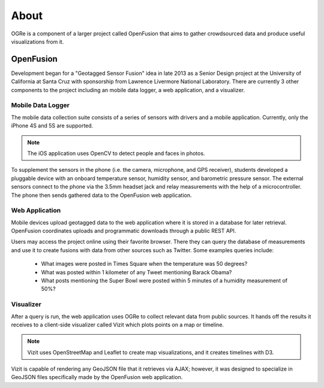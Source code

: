 About
=====
OGRe is a component of a larger project called OpenFusion that aims to gather
crowdsourced data and produce useful visualizations from it.

OpenFusion
----------
Development began for a "Geotagged Sensor Fusion" idea in late 2013 as a
Senior Design project at the University of California at Santa Cruz with
sponsorship from Lawrence Livermore National Laboratory.
There are currently 3 other components to the project including an mobile data
logger, a web application, and a visualizer.

Mobile Data Logger
~~~~~~~~~~~~~~~~~~
The mobile data collection suite consists of a series of sensors with drivers
and a mobile application.
Currently, only the iPhone 4S and 5S are supported.

.. note:: The iOS application uses OpenCV to detect people and faces in photos.

To supplement the sensors in the phone (i.e. the camera, microphone, and GPS
receiver), students developed a pluggable device with an onboard temperature
sensor, humidity sensor, and barometric pressure sensor.
The external sensors connect to the phone via the 3.5mm headset jack and relay
measurements with the help of a microcontroller.
The phone then sends gathered data to the OpenFusion web application.

.. seealso:: https://github.com/mbaptist23/open-fusion-iOS

Web Application
~~~~~~~~~~~~~~~
Mobile devices upload geotagged data to the web application where it
is stored in a database for later retrieval.
OpenFusion coordinates uploads and programmatic downloads through a public REST
API.

.. seealso:: https://github.com/bkeyoumarsi/open-fusion-webapp

Users may access the project online using their favorite browser.
There they can query the database of measurements and use it to create fusions
with data from other sources such as Twitter.
Some examples queries include:

 - What images were posted in Times Square when the temperature was 50 degrees?
 - What was posted within 1 kilometer of any Tweet mentioning Barack Obama?
 - What posts mentioning the Super Bowl were posted within 5 minutes of a
   humidity measurement of 50%?

.. seealso:: https://gsf.soe.ucsc.edu/

Visualizer
~~~~~~~~~~
After a query is run, the web application uses OGRe to collect relevant data
from public sources.
It hands off the results it receives to a client-side visualizer called Vizit
which plots points on a map or timeline.

.. note:: Vizit uses OpenStreetMap and Leaflet to create map visualizations,
          and it creates timelines with D3.

Vizit is capable of rendering any GeoJSON file that it retrieves via AJAX;
however, it was designed to specialize in GeoJSON files specifically made by the
OpenFusion web application.

.. seealso:: https://github.com/dmtucker/vizit
